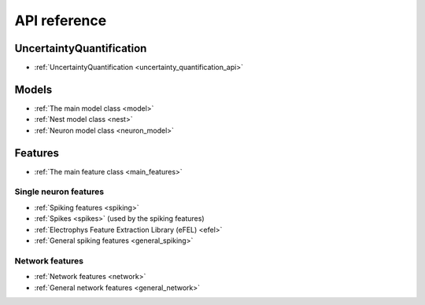 .. _api:

API reference
=============












UncertaintyQuantification
-------------------------
* :ref:`UncertaintyQuantification <uncertainty_quantification_api>`


Models
------
* :ref:`The main model class <model>`
* :ref:`Nest model class <nest>`
* :ref:`Neuron model class <neuron_model>`

Features
--------

* :ref:`The main feature class <main_features>`

Single neuron features
......................

* :ref:`Spiking features <spiking>`
* :ref:`Spikes <spikes>` (used by the spiking features)
* :ref:`Electrophys Feature Extraction Library (eFEL) <efel>`
* :ref:`General spiking features <general_spiking>`

Network features
................

* :ref:`Network features <network>`
* :ref:`General network features <general_network>`